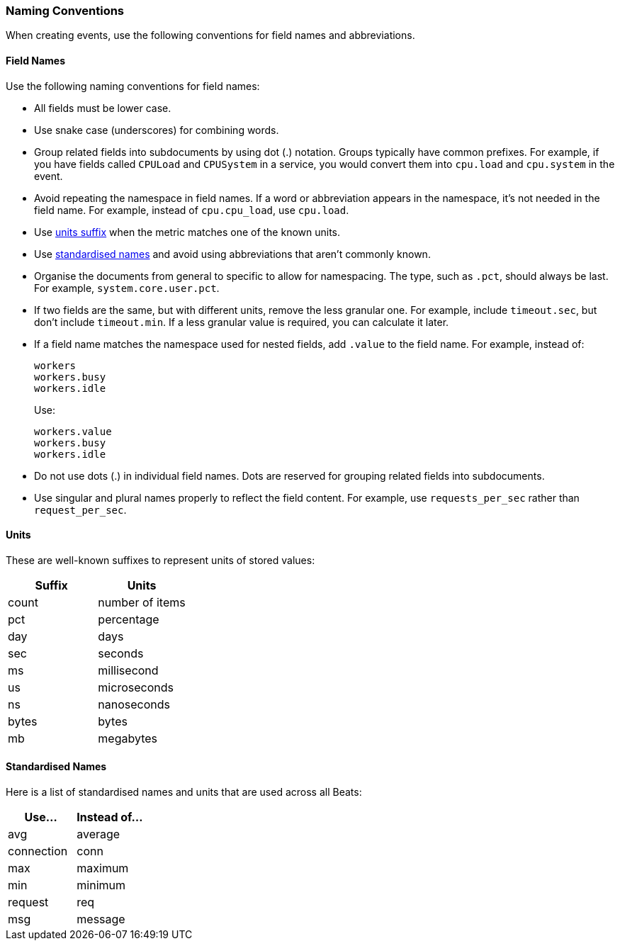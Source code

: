 [[event-conventions]]
=== Naming Conventions

When creating events, use the following conventions for field names and abbreviations.

[[field-names]]
==== Field Names

Use the following naming conventions for field names:

- All fields must be lower case.
- Use snake case (underscores) for combining words.
- Group related fields into subdocuments by using dot (.) notation. Groups typically have common prefixes. For example, if you have fields called `CPULoad` and `CPUSystem` in a service, you would convert
them into `cpu.load` and `cpu.system` in the event. 
- Avoid repeating the namespace in field names. If a word or abbreviation appears in the namespace, it's not needed in the field name. For example, instead of `cpu.cpu_load`, use `cpu.load`.
- Use <<units,units suffix>> when the metric matches one of the known units.
- Use <<abbreviations,standardised names>> and avoid using abbreviations that aren't commonly known.
- Organise the documents from general to specific to allow for namespacing. The type, such as `.pct`, should always be last. For example, `system.core.user.pct`.
- If two fields are the same, but with different units, remove the less granular one. For example, include `timeout.sec`, but don't include `timeout.min`. If a less granular value is required, you can calculate it later.
- If a field name matches the namespace used for nested fields, add `.value` to the field name. For example, instead of:
+
[source,yaml]
----------
workers
workers.busy
workers.idle
----------
+
Use:
+
[source,yaml]
----------
workers.value
workers.busy
workers.idle
----------
- Do not use dots (.) in individual field names. Dots are reserved for grouping related fields into subdocuments. 
- Use singular and plural names properly to reflect the field content. For example, use `requests_per_sec` rather than `request_per_sec`. 

[[units]]
==== Units

These are well-known suffixes to represent units of stored values:

[options="header"]
|=======================
|Suffix     |Units
|count      |number of items
|pct        |percentage
|day        |days
|sec        |seconds
|ms         |millisecond
|us         |microseconds
|ns         |nanoseconds
|bytes      |bytes
|mb         |megabytes
|=======================


[[abbreviations]]
==== Standardised Names

Here is a list of standardised names and units that are used across all Beats:

[options="header"]
|=======================
|Use...     |Instead of... 
|avg        |average
|connection |conn
|max        |maximum
|min        |minimum
|request    |req
|msg        |message
|=======================
